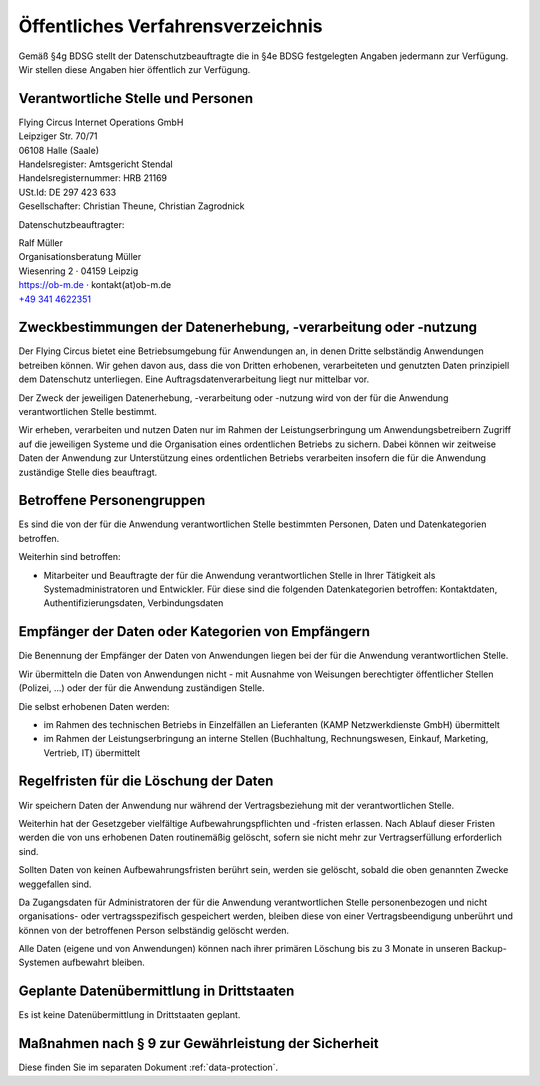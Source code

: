 Öffentliches Verfahrensverzeichnis
==================================


Gemäß §4g BDSG stellt der Datenschutzbeauftragte die in §4e BDSG festgelegten
Angaben jedermann zur Verfügung. Wir stellen diese Angaben hier öffentlich zur
Verfügung.

Verantwortliche Stelle und Personen
-----------------------------------

| Flying Circus Internet Operations GmbH
| Leipziger Str. 70/71
| 06108 Halle (Saale)

| Handelsregister: Amtsgericht Stendal
| Handelsregisternummer: HRB 21169
| USt.Id:  DE 297 423 633
| Gesellschafter: Christian Theune, Christian Zagrodnick

Datenschutzbeauftragter:

| Ralf Müller
| Organisationsberatung Müller
| Wiesenring 2 · 04159 Leipzig
| https://ob-m.de · kontakt(at)ob-m.de
| `+49 341 4622351 <tel:+493414622351>`_


Zweckbestimmungen der Datenerhebung, -verarbeitung oder -nutzung
----------------------------------------------------------------

Der Flying Circus bietet eine Betriebsumgebung für Anwendungen an,
in denen  Dritte selbständig Anwendungen betreiben können. Wir gehen davon
aus, dass die von Dritten erhobenen, verarbeiteten und genutzten Daten
prinzipiell dem Datenschutz unterliegen. Eine Auftragsdatenverarbeitung liegt
nur mittelbar vor.

Der Zweck der jeweiligen Datenerhebung, -verarbeitung oder -nutzung wird von der
für die Anwendung verantwortlichen Stelle bestimmt.

Wir erheben, verarbeiten und nutzen Daten nur im Rahmen der Leistungserbringung
um Anwendungsbetreibern Zugriff auf die jeweiligen Systeme und die Organisation
eines ordentlichen Betriebs zu sichern. Dabei können wir zeitweise Daten der
Anwendung zur Unterstützung eines ordentlichen Betriebs verarbeiten insofern die
für die Anwendung zuständige Stelle dies beauftragt.

Betroffene Personengruppen
--------------------------

Es sind die von der für die Anwendung verantwortlichen Stelle bestimmten
Personen, Daten und Datenkategorien betroffen.

Weiterhin sind betroffen:

- Mitarbeiter und Beauftragte der für die Anwendung
  verantwortlichen Stelle in Ihrer Tätigkeit als Systemadministratoren und Entwickler. Für diese sind die folgenden Datenkategorien betroffen: Kontaktdaten, Authentifizierungsdaten, Verbindungsdaten


Empfänger der Daten oder Kategorien von Empfängern
--------------------------------------------------

Die Benennung der Empfänger der Daten von Anwendungen liegen bei der für die
Anwendung verantwortlichen Stelle.

Wir übermitteln die Daten von Anwendungen nicht - mit Ausnahme von Weisungen
berechtigter öffentlicher Stellen (Polizei, ...) oder der für die Anwendung
zuständigen Stelle.

Die selbst erhobenen Daten werden:

- im Rahmen des technischen Betriebs in Einzelfällen an Lieferanten (KAMP
  Netzwerkdienste GmbH) übermittelt

- im Rahmen der Leistungserbringung an interne Stellen (Buchhaltung,
  Rechnungswesen, Einkauf, Marketing, Vertrieb, IT) übermittelt


Regelfristen für die Löschung der Daten
---------------------------------------

Wir speichern Daten der Anwendung nur während der Vertragsbeziehung mit der
verantwortlichen Stelle.

Weiterhin hat der Gesetzgeber vielfältige Aufbewahrungspflichten und -fristen
erlassen. Nach Ablauf dieser Fristen werden die von uns erhobenen Daten
routinemäßig gelöscht, sofern sie nicht mehr zur Vertragserfüllung  erforderlich
sind.

Sollten Daten von keinen Aufbewahrungsfristen berührt sein, werden sie gelöscht,
sobald die oben genannten Zwecke weggefallen sind.

Da Zugangsdaten für Administratoren der für die Anwendung verantwortlichen
Stelle personenbezogen und nicht organisations- oder vertragsspezifisch
gespeichert werden, bleiben diese von einer Vertragsbeendigung unberührt und
können von der betroffenen Person selbständig gelöscht werden.

Alle Daten (eigene und von Anwendungen) können nach ihrer primären Löschung bis
zu 3 Monate in unseren Backup-Systemen aufbewahrt bleiben.


Geplante Datenübermittlung in Drittstaaten
------------------------------------------

Es ist keine Datenübermittlung in Drittstaaten geplant.


Maßnahmen nach § 9 zur Gewährleistung der Sicherheit
----------------------------------------------------

Diese finden Sie im separaten Dokument :ref:`data-protection`.
